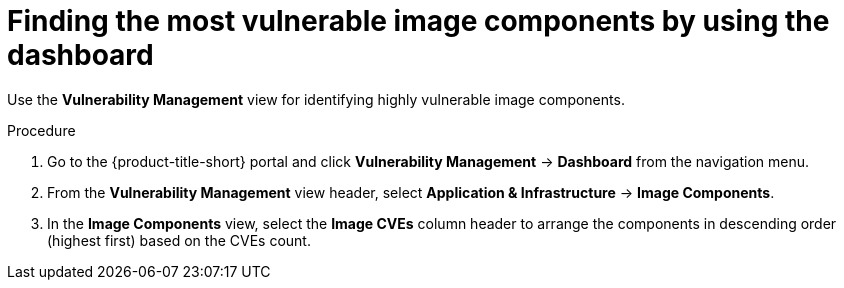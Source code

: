 // Module included in the following assemblies:
//
// * operating/manage-vulnerabilities/vulnerability-management-dashboard.adoc
:_mod-docs-content-type: PROCEDURE

[id="find-the-most-vulnerable-image-components_{context}"]
= Finding the most vulnerable image components by using the dashboard

[role="_abstract"]
Use the *Vulnerability Management* view for identifying highly vulnerable image components.

.Procedure

. Go to the {product-title-short} portal and click *Vulnerability Management* -> *Dashboard* from the navigation menu.
. From the *Vulnerability Management* view header, select *Application & Infrastructure* -> *Image Components*.
. In the *Image Components* view, select the *Image CVEs* column header to arrange the components in descending order (highest first) based on the CVEs count.

